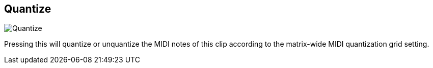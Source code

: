 ifdef::pdf-theme[[[inspector-clip-quantize,Quantize]]]
ifndef::pdf-theme[[[inspector-clip-quantize,Quantize image:playtime::generated/screenshots/elements/inspector/clip/quantize.png[width=50, pdfwidth=8mm]]]]
== Quantize

image::playtime::generated/screenshots/elements/inspector/clip/quantize.png[Quantize, role="related thumb right", float=right]

Pressing this will quantize or unquantize the MIDI notes of this clip according to the matrix-wide MIDI quantization grid setting.

